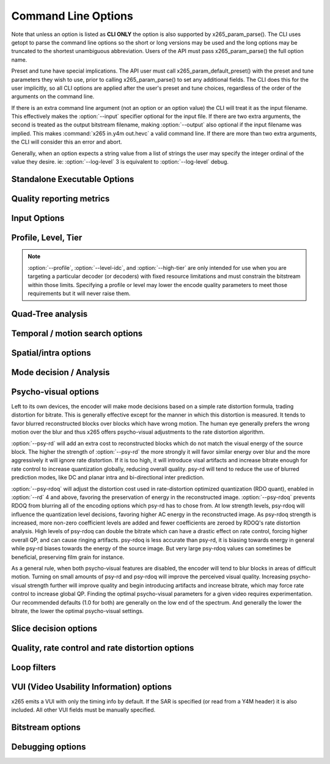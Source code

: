 *********************
Command Line Options
*********************

.. _string-options-ref:

Note that unless an option is listed as **CLI ONLY** the option is also
supported by x265_param_parse(). The CLI uses getopt to parse the
command line options so the short or long versions may be used and the
long options may be truncated to the shortest unambiguous abbreviation.
Users of the API must pass x265_param_parse() the full option name.

Preset and tune have special implications. The API user must call
x265_param_default_preset() with the preset and tune parameters they
wish to use, prior to calling x265_param_parse() to set any additional
fields. The CLI does this for the user implicitly, so all CLI options
are applied after the user's preset and tune choices, regardless of the
order of the arguments on the command line.

If there is an extra command line argument (not an option or an option
value) the CLI will treat it as the input filename.  This effectively
makes the :option:`--input` specifier optional for the input file. If
there are two extra arguments, the second is treated as the output
bitstream filename, making :option:`--output` also optional if the input
filename was implied. This makes :command:`x265 in.y4m out.hevc` a valid
command line. If there are more than two extra arguments, the CLI will
consider this an error and abort.

Generally, when an option expects a string value from a list of strings
the user may specify the integer ordinal of the value they desire. ie:
:option:`--log-level` 3 is equivalent to :option:`--log-level` debug.

Standalone Executable Options
=============================

.. option:: --help, -h

	Display help text

	**CLI ONLY**

.. option:: --version, -V

	Display version details

	**CLI ONLY**

.. option:: --asm <integer:false:string>, --no-asm

	x265 will use all detected CPU SIMD architectures by default. You can
	disable all assembly by using :option:`--no-asm` or you can specify
	a comma separated list of SIMD architectures to use, matching these
	strings: MMX2, SSE, SSE2, SSE3, SSSE3, SSE4, SSE4.1, SSE4.2, AVX, XOP, FMA4, AVX2, FMA3

	Some higher architectures imply lower ones being present, this is
	handled implicitly.

	One may also directly supply the CPU capability bitmap as an integer.

.. option:: --threads <integer>

	Number of threads for thread pool. Default 0 (detected CPU core
	count)

.. option:: --preset, -p <integer|string>

	Sets parameters to preselected values, trading off compression efficiency against 
	encoding speed. These parameters are applied before all other input parameters are 
	applied, and so you can override any parameters that these values control.

	0. ultrafast
	1. superfast
	2. veryfast
	3. faster
	4. fast
	5. medium **(default)**
	6. slow
	7. slower
	8. veryslow
	9. placebo

.. option:: --tune, -t <string>

	Tune the settings for a particular type of source or situation. The changes will
	be applied after :option:`--preset` but before all other parameters. Default none

	**Values:** psnr, ssim, zero-latency, fast-decode.

.. option:: --frame-threads, -F <integer>

	Number of concurrently encoded frames. Using a single frame thread
	gives a slight improvement in compression, since the entire reference
	frames are always available for motion compensation, but it has
	severe performance implications. Default is an autodetected count
	based on the number of CPU cores and whether WPP is enabled or not.

.. option:: --log-level <integer|string>

	Logging level. Debug level enables per-frame QP, metric, and bitrate
	logging. If a CSV file is being generated, debug level makes the log
	be per-frame rather than per-encode. Full level enables hash and
	weight logging. -1 disables all logging, except certain fatal
	errors, and can be specified by the string "none".

	0. error
	1. warning
	2. info **(default)**
	3. debug
	4. full

.. option:: --csv <filename>

	Writes encoding results to a comma separated value log file. Creates
	the file if it doesnt already exist, else adds one line per run.  if
	:option:`--log-level` is debug or above, it writes one line per
	frame. Default none

.. option:: --cu-stats, --no-cu-stats

	Records statistics on how each CU was coded (split depths and other
	mode decisions) and reports those statistics at the end of the
	encode. Default disabled

.. option:: --output, -o <filename>

	Bitstream output file name. If there are two extra CLI options, the
	first is implicitly the input filename and the second is the output
	filename, making the :option:`--output` option optional.

	The output file will always contain a raw HEVC bitstream, the CLI
	does not support any container file formats.

	**CLI ONLY**

.. option:: --no-progress

	Disable CLI periodic progress reports

	**CLI ONLY**

Quality reporting metrics
=========================

.. option:: --ssim, --no-ssim

	Calculate and report Structural Similarity values. It is
	recommended to use :option:`--tune` ssim if you are measuring ssim,
	else the results should not be used for comparison purposes.
	Default disabled

.. option:: --psnr, --no-psnr

	Calculate and report Peak Signal to Noise Ratio.  It is recommended
	to use :option:`--tune` psnr if you are measuring PSNR, else the
	results should not be used for comparison purposes.  Default
	disabled

Input Options
=============

.. option:: --input <filename>

	Input filename, only raw YUV or Y4M supported. Use single dash for
	stdin. This option name will be implied for the first "extra"
	command line argument.

	**CLI ONLY**

.. option:: --y4m

	Parse input stream as YUV4MPEG2 regardless of file extension,
	primarily intended for use with stdin (ie: :option:`--input` -
	:option:`--y4m`).  This option is implied if the input filename has
	a ".y4m" extension

	**CLI ONLY**

.. option:: --input-depth <integer>

	YUV only: Bit-depth of input file or stream

	**Values:** any value between 8 and 16. Default is internal depth.

	**CLI ONLY**

.. option:: --dither

	Enable high quality downscaling. Dithering is based on the diffusion
	of errors from one row of pixels to the next row of pixels in a
	picture. Only applicable when the input bit depth is larger than
	8bits and internal bit depth is 8bits. Default disabled

	**CLI ONLY**

.. option:: --nr <integer>

	Noise reduction - an adaptive deadzone applied after DCT
	(subtracting from DCT coefficients), before quantization, on inter
	blocks. It does no pixel-level filtering, doesn't cross DCT block
	boundaries, has no overlap, doesn't affect intra blocks. The higher
	the strength value parameter, the more aggressively it will reduce
	noise.

	Enabling noise reduction will make outputs diverge between different
	numbers of frame threads. Outputs will be deterministic but the
	outputs of -F2 will no longer match the outputs of -F3, etc.

	**Values:** any value in range of 100 to 1000. Default disabled.

.. option:: --input-res <wxh>

	YUV only: Source picture size [w x h]

	**CLI ONLY**

.. option:: --input-csp <integer|string>

	YUV only: Source color space. Only i420, i422, and i444 are
	supported at this time. The internal color space is always the
	same as the source color space (libx265 does not support any color
	space conversions).

	0. i400
	1. i420 **(default)**
	2. i422
	3. i444
	4. nv12
	5. nv16

.. option:: --fps <integer|float|numerator/denominator>

	YUV only: Source frame rate

	**Range of values:** positive int or float, or num/denom

.. option:: --interlaceMode <false|tff|bff>, --no-interlaceMode

	**EXPERIMENTAL** Specify interlace type of source pictures. 
	
	0. progressive pictures **(default)**
	1. top field first 
	2. bottom field first

	HEVC encodes interlaced content as fields. Fields must be provided to
	the encoder in the correct temporal order. The source dimensions
	must be field dimensions and the FPS must be in units of fields per
	second. The decoder must re-combine the fields in their correct
	orientation for display.

.. option:: --seek <integer>

	Number of frames to skip at start of input file. Default 0

	**CLI ONLY**

.. option:: --frames, -f <integer>

	Number of frames to be encoded. Default 0 (all)

	**CLI ONLY**

.. option:: --qpfile <filename>

	Specify a text file which contains frametypes and QPs for some or
	all frames. The format of each line is:

	framenumber frametype QP

	Frametype can be one of [I,i,P,B,b]. **B** is a referenced B frame,
	**b** is an unreferenced B frame.  **I** is a keyframe (random
	access point) while **i** is a I frame that is not a keyframe
	(references are not broken).

	Specifying QP (integer) is optional, and if specified they are
	clamped within the encoder to qpmin/qpmax.

.. option:: --scaling-list <filename>

	Quantization scaling lists. HEVC supports 6 quantization scaling
	lists to be defined; one each for Y, Cb, Cr for intra prediction and
	one each for inter prediction.

	x265 does not use scaling lists by default, but this can also be
	made explicit by :option:`--scaling-list` *off*.

	HEVC specifies a default set of scaling lists which may be enabled
	without requiring them to be signaled in the SPS. Those scaling
	lists can be enabled via :option:`--scaling-list` *default*.
    
	All other strings indicate a filename containing custom scaling
	lists in the HM format. The encode will abort if the file is not
	parsed correctly. Custom lists must be signaled in the SPS

.. option:: --lambda-file <filename>

	Specify a text file containing values for x265_lambda_tab and
	x265_lambda2_tab. Each table requires MAX_MAX_QP+1 (70) float
	values.
	
	The text file syntax is simple. Comma is considered to be
	white-space. All white-space is ignored. Lines must be less than 2k
	bytes in length. Content following hash (#) characters are ignored.
	The values read from the file are logged at :option:`--log-level`
	debug.

	Note that the lambda tables are process-global and so the new values
	affect all encoders running in the same process. 
	
	Lambda values affect encoder mode decisions, the lower the lambda
	the more bits it will try to spend on signaling information (motion
	vectors and splits) and less on residual. This feature is intended
	for experimentation.

Profile, Level, Tier
====================

.. option:: --profile <string>

	Enforce the requirements of the specified profile, ensuring the
	output stream will be decodable by a decoder which supports that
	profile.  May abort the encode if the specified profile is
	impossible to be supported by the compile options chosen for the
	encoder (a high bit depth encoder will be unable to output
	bitstreams compliant with Main or Mainstillpicture).

	API users must use x265_param_apply_profile() after configuring
	their param structure. Any changes made to the param structure after
	this call might make the encode non-compliant.

	**Values:** main, main10, mainstillpicture

	**CLI ONLY**

.. option:: --level-idc <integer|float>

	Minimum decoder requirement level. Defaults to 0, which implies
	auto-detection by the encoder. If specified, the encoder will
	attempt to bring the encode specifications within that specified
	level. If the encoder is unable to reach the level it issues a
	warning and aborts the encode. If the requested requirement level is
	higher than the actual level, the actual requirement level is
	signaled.

	Beware, specifying a decoder level will force the encoder to enable
	VBV for constant rate factor encodes, which may introduce
	non-determinism.

	The value is specified as a float or as an integer with the level
	times 10, for example level **5.1** is specified as "5.1" or "51",
	and level **5.0** is specified as "5.0" or "50".

	Annex A levels: 1, 2, 2.1, 3, 3.1, 4, 4.1, 5, 5.1, 5.2, 6, 6.1, 6.2

.. option:: --high-tier, --no-high-tier

	If :option:`--level-idc` has been specified, the option adds the
	intention to support the High tier of that level. If your specified
	level does not support a High tier, a warning is issued and this
	modifier flag is ignored.

.. note::
	:option:`--profile`, :option:`--level-idc`, and
	:option:`--high-tier` are only intended for use when you are
	targeting a particular decoder (or decoders) with fixed resource
	limitations and must constrain the bitstream within those limits.
	Specifying a profile or level may lower the encode quality
	parameters to meet those requirements but it will never raise
	them.

Quad-Tree analysis
==================

.. option:: --wpp, --no-wpp

	Enable Wavefront Parallel Processing. The encoder may begin encoding
	a row as soon as the row above it is at least two CTUs ahead in the
	encode process. This gives a 3-5x gain in parallelism for about 1%
	overhead in compression efficiency. Default: Enabled

.. option:: --ctu, -s <64|32|16>

	Maximum CU size (width and height). The larger the maximum CU size,
	the more efficiently x265 can encode flat areas of the picture,
	giving large reductions in bitrate. However this comes at a loss of
	parallelism with fewer rows of CUs that can be encoded in parallel,
	and less frame parallelism as well. Because of this the faster
	presets use a CU size of 32. Default: 64

.. option:: --tu-intra-depth <1..4>

	The transform unit (residual) quad-tree begins with the same depth
	as the coding unit quad-tree, but the encoder may decide to further
	split the transform unit tree if it improves compression efficiency.
	This setting limits the number of extra recursion depth which can be
	attempted for intra coded units. Default: 1

.. option:: --tu-inter-depth <1..4>

	The transform unit (residual) quad-tree begins with the same depth
	as the coding unit quad-tree, but the encoder may decide to further
	split the transform unit tree if it improves compression efficiency.
	This setting limits the number of extra recursion depth which can be
	attempted for inter coded units. Default: 1

Temporal / motion search options
================================

.. option:: --me <integer|string>

	Motion search method. Generally, the higher the number the harder
	the ME method will try to find an optimal match. Diamond search is
	the simplest. Hexagon search is a little better. Uneven
	Multi-Hexegon is an adaption of the search method used by x264 for
	slower presets. Star is a three step search adapted from the HM
	encoder: a star-pattern search followed by an optional radix scan
	followed by an optional star-search refinement. Full is an
	exhaustive search; an order of magnitude slower than all other
	searches but not much better than umh or star.

	0. dia
	1. hex **(default)**
	2. umh
	3. star
	4. full

.. option:: --subme, -m <0..7>

	Amount of subpel refinement to perform. The higher the number the
	more subpel iterations and steps are performed. Default 2

	+----+------------+-----------+------------+-----------+-----------+
	| -m | HPEL iters | HPEL dirs | QPEL iters | QPEL dirs | HPEL SATD |
	+====+============+===========+============+===========+===========+
	|  0 | 1          | 4         | 0          | 4         | false     |
	+----+------------+-----------+------------+-----------+-----------+
	|  1 | 1          | 4         | 1          | 4         | false     |
	+----+------------+-----------+------------+-----------+-----------+
	|  2 | 1          | 4         | 1          | 4         | true      |
	+----+------------+-----------+------------+-----------+-----------+
	|  3 | 2          | 4         | 1          | 4         | true      |
	+----+------------+-----------+------------+-----------+-----------+
	|  4 | 2          | 4         | 2          | 4         | true      |
	+----+------------+-----------+------------+-----------+-----------+
	|  5 | 1          | 8         | 1          | 8         | true      |
	+----+------------+-----------+------------+-----------+-----------+
	|  6 | 2          | 8         | 1          | 8         | true      |
	+----+------------+-----------+------------+-----------+-----------+
	|  7 | 2          | 8         | 2          | 8         | true      |
	+----+------------+-----------+------------+-----------+-----------+

.. option:: --merange <integer>

	Motion search range. Default 57

	The default is derived from the default CTU size (64) minus the luma
	interpolation half-length (4) minus maximum subpel distance (2)
	minus one extra pixel just in case the hex search method is used. If
	the search range were any larger than this, another CTU row of
	latency would be required for reference frames.

	**Range of values:** an integer from 0 to 32768

.. option:: --max-merge <1..5>

	Maximum number of neighbor (spatial and temporal) candidate blocks
	that the encoder may consider for merging motion predictions. If a
	merge candidate results in no residual, it is immediately selected
	as a "skip".  Otherwise the merge candidates are tested as part of
	motion estimation when searching for the least cost inter option.
	The max candidate number is encoded in the SPS and determines the
	bit cost of signaling merge CUs. Default 2

Spatial/intra options
=====================

.. option:: --rdpenalty <0..2>

	Penalty for 32x32 intra TU in non-I slices. Default 0

	**Values:** 0:disabled 1:RD-penalty 2:maximum

.. option:: --b-intra, --no-b-intra

	Enables the use of intra modes in very slow presets (:option:`--rd`
	5 or 6). Presets slow to ultrafast do not try intra in B frames
	regardless of this setting. Default enabled.

.. option:: --tskip, --no-tskip

	Enable intra transform skipping (encode residual as coefficients)
	for intra coded blocks. Default disabled

.. option:: --tskip-fast, --no-tskip-fast

	Enable fast intra transform skip decisions. Only applicable if
	transform skip is enabled. Default disabled

.. option:: --strong-intra-smoothing, --no-strong-intra-smoothing

	Enable strong intra smoothing for 32x32 intra blocks. Default enabled

.. option:: --constrained-intra, --no-constrained-intra

	Constrained intra prediction. When generating intra predictions for
	blocks in inter slices, only intra-coded reference pixels are used.
	Inter-coded reference pixels are replaced with intra-coded neighbor
	pixels or default values. The general idea is to block the
	propagation of reference errors that may have resulted from lossy
	signals. Default disabled

Mode decision / Analysis
========================

.. option:: --rect, --no-rect

	Enable analysis of rectangular motion partitions Nx2N and 2NxN
	(50/50 splits, two directions). Default disabled

.. option:: --amp, --no-amp

	Enable analysis of asymmetric motion partitions (75/25 splits, four
	directions). This setting has no effect if rectangular partitions
	are disabled. Even though there are four possible AMP partitions,
	only the most likely candidate is tested, based on the results of
	the rectangular mode tests. Default disabled

.. option:: --early-skip, --no-early-skip

	Measure full CU size (2Nx2N) merge candidates first; if no residual
	is found the analysis is short circuited. Default disabled

.. option:: --fast-cbf, --no-fast-cbf

	Short circuit analysis if a prediction is found that does not set
	the coded block flag (aka: no residual was encoded).  It prevents
	the encoder from perhaps finding other predictions that also have no
	residual but require less signaling bits. Only applicable for RD
	levels 5 and 6. Default disabled

.. option:: --fast-intra, --no-fast-intra

	Perform an initial scan of every fifth intra angular mode, then
	check modes +/- 2 distance from the best mode, then +/- 1 distance
	from the best mode, effectively performing a gradient descent. When
	enabled 10 modes in total are checked. When disabled all 33 angular
	modes are checked.  Only applicable for :option:`--rd` levels 3 and
	below (medium preset and faster).

.. option:: --weightp, -w, --no-weightp

	Enable weighted prediction in P slices. This enables weighting
	analysis in the lookahead, which influences slice decisions, and
	enables weighting analysis in the main encoder which allows P
	reference samples to have a weight function applied to them prior to
	using them for motion compensation.  In video which has lighting
	changes, it can give a large improvement in compression efficiency.
	Default is enabled

.. option:: --weightb, --no-weightb

	Enable weighted prediction in B slices. Default disabled

.. option:: --rd <0..6>

	Level of RDO in mode decision. The higher the value, the more
	exhaustive the analysis and the more rate distortion optimization is
	used. The lower the value the faster the encode, the higher the
	value the smaller the bitstream (in general). Default 3

	Note that this table aims for accuracy, but is not necessarily our
	final target behavior for each mode.

	+-------+---------------------------------------------------------------+
	| Level | Description                                                   |
	+=======+===============================================================+
	| 0     | sa8d mode and split decisions, intra w/ source pixels         |
	+-------+---------------------------------------------------------------+
	| 1     | recon generated (better intra), RDO merge residual            |
	+-------+---------------------------------------------------------------+
	| 2     | RDO splits and merge residual choice                          |
	+-------+---------------------------------------------------------------+
	| 3     | RDO mode and split decisions                                  |
	+-------+---------------------------------------------------------------+
	| 4     | Adds RDO Quant                                                |
	+-------+---------------------------------------------------------------+
	| 5     | Adds RDO prediction decisions, enables intra modes in B slices|
	+-------+---------------------------------------------------------------+
	| 6     | Currently same as 5                                           |
	+-------+---------------------------------------------------------------+

	**Range of values:** 0: least .. 6: full RDO analysis

.. option:: --cu-lossless, --no-cu-lossless

	For each CU, evaluate lossless encode (transform and quant bypass)
	as a potential rate distortion optimization. If the global option
	:option:`--lossless` has been specified, all CUs will be encoded
	this way unconditionally regardless of whether this option was
	enabled. Default disabled.

.. option:: --signhide, --no-signhide

	Hide sign bit of one coeff per TU (rdo). The last sign is implied.
	This requires analyzing all the coefficients to determine if a sign
	must be toggled, and then to determine which one can be toggled with
	the least amount of distortion. Default enabled
 
Psycho-visual options
=====================

Left to its own devices, the encoder will make mode decisions based on a
simple rate distortion formula, trading distortion for bitrate. This is
generally effective except for the manner in which this distortion is
measured. It tends to favor blurred reconstructed blocks over blocks
which have wrong motion. The human eye generally prefers the wrong
motion over the blur and thus x265 offers psycho-visual adjustments to
the rate distortion algorithm.

:option:`--psy-rd` will add an extra cost to reconstructed blocks which
do not match the visual energy of the source block. The higher the
strength of :option:`--psy-rd` the more strongly it will favor similar
energy over blur and the more aggressively it will ignore rate
distortion. If it is too high, it will introduce visal artifacts and
increase bitrate enough for rate control to increase quantization
globally, reducing overall quality. psy-rd will tend to reduce the use
of blurred prediction modes, like DC and planar intra and bi-directional
inter prediction.

:option:`--psy-rdoq` will adjust the distortion cost used in
rate-distortion optimized quantization (RDO quant), enabled in
:option:`--rd` 4 and above, favoring the preservation of energy in the
reconstructed image.  :option:`--psy-rdoq` prevents RDOQ from blurring
all of the encoding options which psy-rd has to chose from.  At low
strength levels, psy-rdoq will influence the quantization level
decisions, favoring higher AC energy in the reconstructed image. As
psy-rdoq strength is increased, more non-zero coefficient levels are
added and fewer coefficients are zeroed by RDOQ's rate distortion
analysis. High levels of psy-rdoq can double the bitrate which can have
a drastic effect on rate control, forcing higher overall QP, and can
cause ringing artifacts. psy-rdoq is less accurate than psy-rd, it is
biasing towards energy in general while psy-rd biases towards the energy
of the source image. But very large psy-rdoq values can sometimes be
beneficial, preserving film grain for instance.

As a general rule, when both psycho-visual features are disabled, the
encoder will tend to blur blocks in areas of difficult motion. Turning
on small amounts of psy-rd and psy-rdoq will improve the perceived
visual quality. Increasing psycho-visual strength further will improve
quality and begin introducing artifacts and increase bitrate, which may
force rate control to increase global QP. Finding the optimal
psycho-visual parameters for a given video requires experimentation. Our
recommended defaults (1.0 for both) are generally on the low end of the
spectrum. And generally the lower the bitrate, the lower the optimal
psycho-visual settings.

.. option:: --psy-rd <float>

	Influence rate distortion optimizated mode decision to preserve the
	energy of the source image in the encoded image at the expense of
	compression efficiency. It only has effect on presets which use
	RDO-based mode decisions (:option:`--rd` 3 and above).  1.0 is a
	typical value. Default disabled.  Experimental

	**Range of values:** 0 .. 2.0

.. option:: --psy-rdoq <float>

	Influence rate distortion optimized quantization by favoring higher
	energy in the reconstructed image. This generally improves perceived
	visual quality at the cost of lower quality metric scores.  It only
	has effect on slower presets which use RDO Quantization
	(:option:`--rd` 4, 5 and 6). 1.0 is a typical value. Default
	disabled. Experimental

	**Range of values:** 0 .. 10.0


Slice decision options
======================

.. option:: --open-gop, --no-open-gop

	Enable open GOP, allow I-slices to be non-IDR. Default enabled

.. option:: --keyint, -I <integer>

	Max intra period in frames. A special case of infinite-gop (single
	keyframe at the beginning of the stream) can be triggered with
	argument -1. Use 1 to force all-intra. Default 250

.. option:: --min-keyint, -i <integer>

	Minimum GOP size. Scenecuts closer together than this are coded as I
	or P, not IDR. Minimum keyint is clamped to be at least half of
	:option:`--keyint`. If you wish to force regular keyframe intervals
	and disable adaptive I frame placement, you must use
	:option:`--no-scenecut`.

	**Range of values:** >=0 (0: auto)

.. option:: --scenecut <integer>, --no-scenecut

	How aggressively I-frames need to be inserted. The higher the
	threshold value, the more aggressive the I-frame placement.
	:option:`--scenecut` 0 or :option:`--no-scenecut` disables adaptive
	I frame placement. Default 40

.. option:: --rc-lookahead <integer>

	Number of frames for slice-type decision lookahead (a key
	determining factor for encoder latency). The longer the lookahead
	buffer the more accurate scenecut decisions will be, and the more
	effective cuTree will be at improving adaptive quant. Having a
	lookahead larger than the max keyframe interval is not helpful.
	Default 20

	**Range of values:** Between the maximum consecutive bframe count (:option:`--bframes`) and 250

.. option:: --b-adapt <integer>

	Adaptive B frame scheduling. Default 2

	**Values:** 0:none; 1:fast; 2:full(trellis)

.. option:: --bframes, -b <0..16>

	Maximum number of consecutive b-frames. Use :option:`--bframes` 0 to
	force all P/I low-latency encodes. Default 4. This parameter has a
	quadratic effect on the amount of memory allocated and the amount of
	work performed by the full trellis version of :option:`--b-adapt`
	lookahead.

.. option:: --bframe-bias <integer>

	Bias towards B frames in slicetype decision. The higher the bias the
	more likely x265 is to use B frames. Can be any value between -90
	and 100 and is clipped to that range. Default 0

.. option:: --b-pyramid, --no-b-pyramid

	Use B-frames as references, when possible. Default enabled

.. option:: --ref <1..16>

	Max number of L0 references to be allowed. This number has a linear
	multiplier effect on the amount of work performed in motion search,
	but will generally have a beneficial affect on compression and
	distortion. Default 3

Quality, rate control and rate distortion options
=================================================

.. option:: --bitrate <integer>

	Enables single-pass ABR rate control. Specify the target bitrate in
	kbps. Default is 0 (CRF)

	**Range of values:** An integer greater than 0

.. option:: --crf <0..51.0>

	Quality-controlled variable bitrate. CRF is the default rate control
	method; it does not try to reach any particular bitrate target,
	instead it tries to achieve a given uniform quality and the size of
	the bitstream is determined by the complexity of the source video.
	The higher the rate factor the higher the quantization and the lower
	the quality. Default rate factor is 28.0.

.. option:: --crf-max <0..51.0>

	Specify an upper limit to the rate factor which may be assigned to
	any given frame (ensuring a max QP).  This is dangerous when CRF is
	used in combination with VBV as it may result in buffer underruns.
	Default disabled
        
.. option:: --crf-min <0..51.0>

	Specify an lower limit to the rate factor which may be assigned to
	any given frame (ensuring a min QP).  This is dangerous when CRF is
	used in combination with VBV as it may result in buffer underruns.
	Default disabled

.. option:: --vbv-bufsize <integer>

	Specify the size of the VBV buffer (kbits). Enables VBV in ABR
	mode.  In CRF mode, :option:`--vbv-maxrate` must also be specified.
	Default 0 (vbv disabled)

.. option:: --vbv-maxrate <integer>

	Maximum local bitrate (kbits/sec). Will be used only if vbv-bufsize
	is also non-zero. Both vbv-bufsize and vbv-maxrate are required to
	enable VBV in CRF mode. Default 0 (disabled)

.. option:: --vbv-init <float>

	Initial buffer occupancy. The portion of the decode buffer which
	must be full before the decoder will begin decoding.  Determines
	absolute maximum frame size. May be specified as a fractional value
	between 0 and 1, or in kbits. In other words these two option pairs
	are equivalent::

	:option:`--vbv-bufsize` 1000 :option:`--vbv-init` 900
	:option:`--vbv-bufsize` 1000 :option:`--vbv-init` 0.9

	Default 0.9

	**Range of values:** fractional: 0 - 1.0, or kbits: 2 .. bufsize

.. option:: --qp, -q <integer>

	Specify base quantization parameter for Constant QP rate control.
	Using this option enables Constant QP rate control. The specified QP
	is assigned to P slices. I and B slices are given QPs relative to P
	slices using param->rc.ipFactor and param->rc.pbFactor unless QP 0
	is specified, in which case QP 0 is used for all slice types.  Note
	that QP 0 does not cause lossless encoding, it only disables
	quantization. Default disabled (CRF)

	**Range of values:** an integer from 0 to 51

.. option:: --ipratio <float>

	QP ratio factor between I and P slices. This ratio is used in all of
	the rate control modes. Some :option:`--tune` options may change the
	default value. It is not typically manually specified. Default 1.4

.. option:: --pbratio <float>

	QP ratio factor between P and B slices. This ratio is used in all of
	the rate control modes. Some :option:`--tune` options may change the
	default value. It is not typically manually specified. Default 1.3

.. option:: --lossless, --no-lossless

	Enables true lossless coding by bypassing scaling, transform,
	quantization and in-loop filter processes. This is used for
	ultra-high bitrates with zero loss of quality. Reconstructed output
	pictures are bit-exact to the input pictures. Lossless encodes
	implicitly have no rate control, all rate control options are
	ignored. Slower presets will generally achieve better compression
	efficiency (and generate smaller bitstreams). Default disabled.

.. option:: --aq-mode <0|1|2>

	Adaptive Quantization operating mode. Raise or lower per-block
	quantization based on complexity analysis of the source image. The
	more complex the block, the more quantization is used. This offsets
	the tendency of the encoder to spend too many bits on complex areas
	and not enough in flat areas.

	0. disabled
	1. AQ enabled
	2. AQ enabled with auto-variance **(default)**

.. option:: --aq-strength <float>

	Adjust the strength of the adaptive quantization offsets. Setting
	:option:`--aq-strength` to 0 disables AQ. Default 1.0.

	**Range of values:** 0.0 to 3.0

.. option:: --cutree, --no-cutree

	Enable the use of lookahead's lowres motion vector fields to
	determine the amount of reuse of each block to tune adaptive
	quantization factors. CU blocks which are heavily reused as motion
	reference for later frames are given a lower QP (more bits) while CU
	blocks which are quickly changed and are not referenced are given
	less bits. This tends to improve detail in the backgrounds of video
	with less detail in areas of high motion. Default enabled

.. option:: --cbqpoffs <integer>

	Offset of Cb chroma QP from the luma QP selected by rate control.
	This is a general way to spend more or less bits on the chroma
	channel.  Default 0

	**Range of values:** -12 to 12

.. option:: --crqpoffs <integer>

	Offset of Cr chroma QP from the luma QP selected by rate control.
	This is a general way to spend more or less bits on the chroma
	channel.  Default 0

	**Range of values:**  -12 to 12

.. option:: --pass <integer>

	Enable multipass rate control mode. Input is encoded multiple times,
	storing the encoded information of each pass in a stats file from which
	the consecutive pass tunes the qp of each frame to improve the quality
	of the output. Default disabled

	1. First pass, creates stats file
	2. Last pass, does not overwrite stats file
	3. Nth pass, overwrites stats file

	**Range of values:** 1 to 3

.. option:: --slow-firstpass, --no-slow-firstpass

	Enable a slow and more detailed first pass encode in Multipass rate
	control mode.  Speed of the first pass encode is slightly lesser and
	quality midly improved when compared to the default settings in a
	multipass encode. Default disabled (turbo mode enabled)

	When **turbo** first pass is not disabled, these options are
	set on the first pass to improve performance:
	
	* :option:`--fast-intra`
	* :option:`--no-rect`
	* :option:`--no-amp`
	* :option:`--early-skip`
	* :option:`--ref` = 1
	* :option:`--max-merge` = 1
	* :option:`--me` = DIA
	* :option:`--subme` = MIN(2, :option:`--subme`)
	* :option:`--rd` = MIN(2, :option:`--rd`)

.. option:: --analysis-mode <string|int>

	Specify whether analysis information of each frame is output by encoder
	or input for reuse. By reading the analysis data writen by an
	earlier encode of the same sequence, substantial redundant work may
	be avoided.

	The following data may be stored and reused:
	I frames   - split decisions and luma intra directions of all CUs.
	P/B frames - motion vectors are dumped at each depth for all CUs.

	**Values:** off(0), save(1): dump analysis data, load(2): read analysis data

.. option:: --analysis-file <filename>

	Specify a filename for analysis data (see :option:`--analysis-mode`)
	If no filename is specified, x265_analysis.dat is used.

Loop filters
============

.. option:: --lft, --no-lft

	Toggle deblocking loop filter, default enabled

.. option:: --sao, --no-sao

	Toggle Sample Adaptive Offset loop filter, default enabled

.. option:: --sao-non-deblock, --no-sao-non-deblock

	Specify how to handle depencency between SAO and deblocking filter.
	When enabled, non-deblocked pixels are used for SAO analysis. When
	disabled, SAO analysis skips the right/bottom boundary areas.
	Default disabled

VUI (Video Usability Information) options
=========================================

x265 emits a VUI with only the timing info by default. If the SAR is
specified (or read from a Y4M header) it is also included.  All other
VUI fields must be manually specified.

.. option:: --sar <integer|w:h>

	Sample Aspect Ratio, the ratio of width to height of an individual
	sample (pixel). The user may supply the width and height explicitly
	or specify an integer from the predefined list of aspect ratios
	defined in the HEVC specification.  Default undefined (not signaled)

	1. 1:1 (square)
	2. 12:11
	3. 10:11
	4. 16:11
	5. 40:33
	6. 24:11
	7. 20:11
	8. 32:11
	9. 80:33
	10. 18:11
	11. 15:11
	12. 64:33
	13. 160:99
	14. 4:3
	15. 3:2
	16. 2:1

.. option:: --crop-rect <left,top,right,bottom>

	Define the (overscan) region of the image that does not contain
	information because it was added to achieve certain resolution or
	aspect ratio. The decoder may be directed to crop away this region
	before displaying the images via the :option:`--overscan` option.
	Default undefined (not signaled)

.. option:: --overscan <show|crop>

	Specify whether it is appropriate for the decoder to display or crop
	the overscan area. Default unspecified (not signaled)

.. option:: --videoformat <integer|string>

	Specify the source format of the original analog video prior to
	digitizing and encoding. Default undefined (not signaled)

	0. component
	1. pal
	2. ntsc
	3. secam
	4. mac
	5. undefined

.. option:: --range <full|limited>

	Specify output range of black level and range of luma and chroma
	signals. Default undefined (not signaled)

.. option:: --colorprim <integer|string>

	Specify color primitive to use when converting to RGB. Default
	undefined (not signaled)

	1. bt709
	2. undef
	3. **reserved**
	4. bt470m
	5. bt470bg
	6. smpte170m
	7. smpte240m
	8. film
	9. bt2020

.. option:: --transfer <integer|string>

	Specify transfer characteristics. Default undefined (not signaled)

	1. bt709
	2. undef
	3. **reserved**
	4. bt470m
	5. bt470bg
	6. smpte170m
	7. smpte240m
	8. linear
	9. log100
	10. log316
	11. iec61966-2-4
	12. bt1361e
	13. iec61966-2-1
	14. bt2020-10
	15. bt2020-12

.. option:: --colormatrix <integer|string>

	Specify color matrix setting i.e set the matrix coefficients used in
	deriving the luma and chroma. Default undefined (not signaled)

	0. GBR
	1. bt709
	2. undef 
	3. **reserved**
	4. fcc
	5. bt470bg
	6. smpte170m
	7. smpte240m
	8. YCgCo
	9. bt2020nc
	10. bt2020c

.. option:: --chromalocs <0..5>

	Specify chroma sample location for 4:2:0 inputs. Consult the HEVC
	specification for a description of these values. Default undefined
	(not signaled)

Bitstream options
=================

.. option:: --repeat-headers, --no-repeat-headers

	If enabled, x265 will emit VPS, SPS, and PPS headers with every
	keyframe. This is intended for use when you do not have a container
	to keep the stream headers for you and you want keyframes to be
	random access points. Default disabled

.. option:: --info, --no-info

	Emit an informational SEI with the stream headers which describes
	the encoder version, build info, and encode parameters. This is very
	helpful for debugging purposes but encoding version numbers and
	build info could make your bitstreams diverge and interfere with
	regression testing. Default enabled

.. option:: --hrd, --no-hrd

	Enable the signalling of HRD parameters to the decoder. The HRD
	parameters are carried by the Buffering Period SEI messages and
	Picture Timing SEI messages providing timing information to the
	decoder. Default disabled

.. option:: --aud, --no-aud

	Emit an access unit delimiter NAL at the start of each slice access
	unit. If option:`--repeat-headers` is not enabled (indicating the
	user will be writing headers manually at the start of the stream)
	the very first AUD will be skipped since it cannot be placed at the
	start of the access unit, where it belongs. Default disabled

.. option:: --hash <integer>

	Emit decoded picture hash SEI, so the decoder may validate the
	reconstructed pictures and detect data loss. Also useful as a
	debug feature to validate the encoder state. Default None

	1. MD5
	2. CRC
	3. Checksum

Debugging options
=================

.. option:: --recon, -r <filename>

	Output file containing reconstructed images in display order. If the
	file extension is ".y4m" the file will contain a YUV4MPEG2 stream
	header and frame headers. Otherwise it will be a raw YUV file in the
	encoder's internal bit depth.

	**CLI ONLY**

.. option:: --recon-depth <integer>

	Bit-depth of output file. This value defaults to the internal bit
	depth and currently cannot to be modified.

	**CLI ONLY**

.. vim: noet
